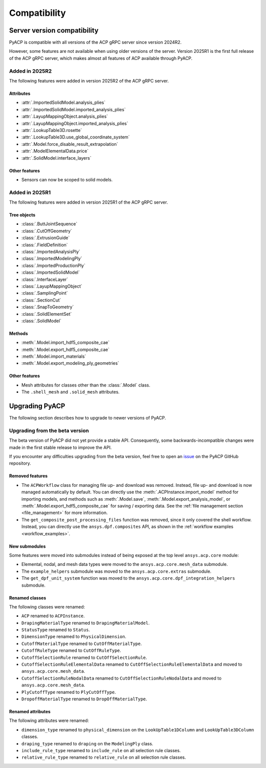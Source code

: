 Compatibility
=============

Server version compatibility
----------------------------

PyACP is compatible with all versions of the ACP gRPC server since version 2024R2.

However, some features are not available when using older versions of the server.
Version 2025R1 is the first full release of the ACP gRPC server, which makes
almost all features of ACP available through PyACP.

Added in 2025R2
~~~~~~~~~~~~~~~

The following features were added in version 2025R2 of the ACP gRPC server.

Attributes
''''''''''

- :attr:`.ImportedSolidModel.analysis_plies`
- :attr:`.ImportedSolidModel.imported_analysis_plies`
- :attr:`.LayupMappingObject.analysis_plies`
- :attr:`.LayupMappingObject.imported_analysis_plies`
- :attr:`.LookupTable3D.rosette`
- :attr:`.LookupTable3D.use_global_coordinate_system`
- :attr:`.Model.force_disable_result_extrapolation`
- :attr:`.ModelElementalData.price`
- :attr:`.SolidModel.interface_layers`


Other features
''''''''''''''

- Sensors can now be scoped to solid models.


Added in 2025R1
~~~~~~~~~~~~~~~

The following features were added in version 2025R1 of the ACP gRPC server.

Tree objects
''''''''''''

- :class:`.ButtJointSequence`
- :class:`.CutOffGeometry`
- :class:`.ExtrusionGuide`
- :class:`.FieldDefinition`
- :class:`.ImportedAnalysisPly`
- :class:`.ImportedModelingPly`
- :class:`.ImportedProductionPly`
- :class:`.ImportedSolidModel`
- :class:`.InterfaceLayer`
- :class:`.LayupMappingObject`
- :class:`.SamplingPoint`
- :class:`.SectionCut`
- :class:`.SnapToGeometry`
- :class:`.SolidElementSet`
- :class:`.SolidModel`

Methods
'''''''

- :meth:`.Model.import_hdf5_composite_cae`
- :meth:`.Model.export_hdf5_composite_cae`
- :meth:`.Model.import_materials`
- :meth:`.Model.export_modeling_ply_geometries`

Other features
''''''''''''''

- Mesh attributes for classes other than the :class:`.Model` class.
- The ``.shell_mesh`` and ``.solid_mesh`` attributes.


Upgrading PyACP
---------------

The following section describes how to upgrade to newer versions of PyACP.

Upgrading from the beta version
~~~~~~~~~~~~~~~~~~~~~~~~~~~~~~~

The beta version of PyACP did not yet provide a stable API. Consequently, some
backwards-incompatible changes were made in the first stable release to improve
the API.

If you encounter any difficulties upgrading from the beta version, feel free to
open an `issue <https://github.com/ansys/pyacp/issues>`_ on the PyACP GitHub
repository.

Removed features
''''''''''''''''

- The ``ACPWorkflow`` class for managing file up- and download was removed. Instead,
  file up- and download is now managed automatically by default. You can directly
  use the :meth:`.ACPInstance.import_model` method for importing models, and methods
  such as :meth:`.Model.save`, :meth:`.Model.export_analysis_model`, or
  :meth:`.Model.export_hdf5_composite_cae` for saving / exporting data.
  See the :ref:`file management section <file_management>` for more information.
- The ``get_composite_post_processing_files`` function was removed, since it only
  covered the shell workflow. Instead, you can directly use the ``ansys.dpf.composites``
  API, as shown in the :ref:`workflow examples <workflow_examples>`.

New submodules
''''''''''''''

Some features were moved into submodules instead of being exposed at the top level
``ansys.acp.core`` module:

- Elemental, nodal, and mesh data types were moved to the ``ansys.acp.core.mesh_data`` submodule.
- The ``example_helpers`` submodule was moved to the ``ansys.acp.core.extras`` submodule.
- The ``get_dpf_unit_system`` function was moved to the ``ansys.acp.core.dpf_integration_helpers`` submodule.


Renamed classes
'''''''''''''''

The following classes were renamed:

- ``ACP`` renamed to ``ACPInstance``.
- ``DrapingMaterialType`` renamed to ``DrapingMaterialModel``.
- ``StatusType`` renamed to ``Status``.
- ``DimensionType`` renamed to ``PhysicalDimension``.
- ``CutoffMaterialType`` renamed to ``CutOffMaterialType``.
- ``CutoffRuleType`` renamed to ``CutOffRuleType``.
- ``CutoffSelectionRule`` renamed to ``CutOffSelectionRule``.
- ``CutoffSelectionRuleElementalData`` renamed to ``CutOffSelectionRuleElementalData`` and moved to  ``ansys.acp.core.mesh_data``.
- ``CutoffSelectionRuleNodalData`` renamed to ``CutOffSelectionRuleNodalData`` and moved to  ``ansys.acp.core.mesh_data``.
- ``PlyCutoffType`` renamed to ``PlyCutOffType``.
- ``DropoffMaterialType`` renamed to ``DropOffMaterialType``.


Renamed attributes
''''''''''''''''''

The following attributes were renamed:

- ``dimension_type`` renamed to ``physical_dimension`` on the ``LookUpTable1DColumn`` and ``LookUpTable3DColumn`` classes.
- ``draping_type`` renamed to ``draping`` on the ``ModelingPly`` class.
- ``include_rule_type`` renamed to ``include_rule`` on all selection rule classes.
- ``relative_rule_type`` renamed to ``relative_rule`` on all selection rule classes.
